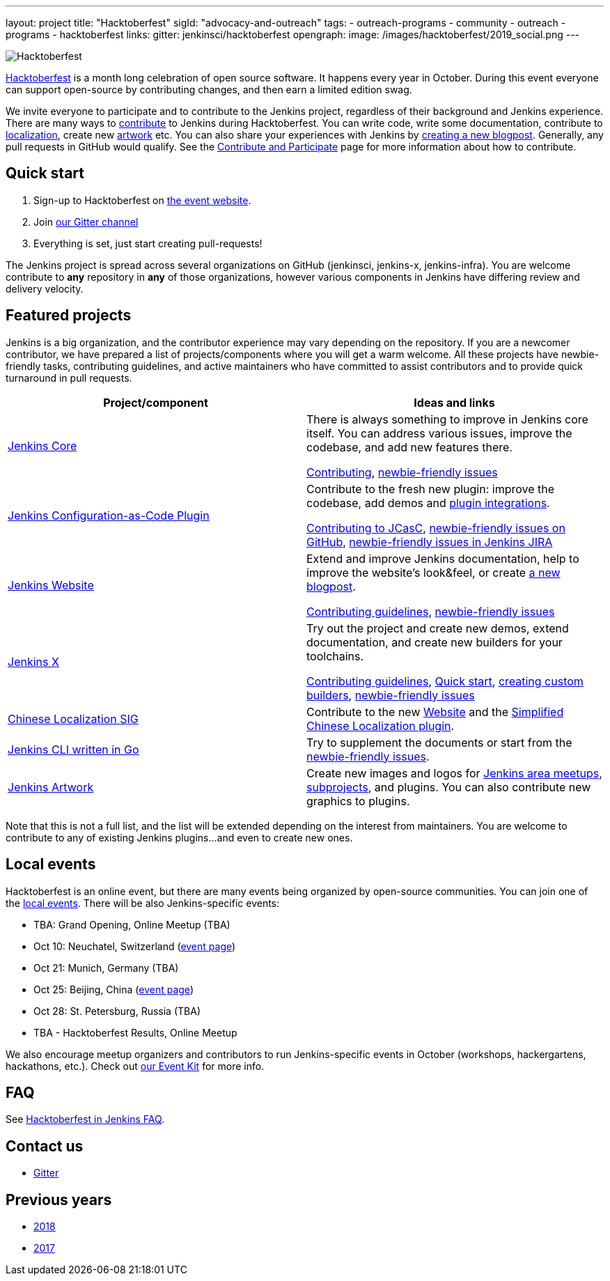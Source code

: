 ---
layout: project
title: "Hacktoberfest"
sigId: "advocacy-and-outreach"
tags:
  - outreach-programs
  - community
  - outreach
  - programs
  - hacktoberfest
links:
  gitter: jenkinsci/hacktoberfest
opengraph:
  image: /images/hacktoberfest/2019_social.png
---

image:/images/hacktoberfest/hacktoberfest_small.png[Hacktoberfest, role=center, float=right]

link:https://hacktoberfest.digitalocean.com/[Hacktoberfest]
is a month long celebration of open source software.
It happens every year in October.
During this event everyone can support open-source by contributing changes, and then earn a limited edition swag.

We invite everyone to participate and to contribute to the Jenkins project, 
regardless of their background and Jenkins experience.
There are many ways to 
link:https://jenkins.io/participate/[contribute] to Jenkins during Hacktoberfest.
You can write code, write some documentation, 
contribute to link:https://wiki.jenkins.io/display/JENKINS/Internationalization[localization], 
create new link:/artwork[artwork] etc.
You can also share your experiences with Jenkins by link:https://github.com/jenkins-infra/jenkins.io/blob/master/CONTRIBUTING.adoc#adding-a-blog-post[creating a new blogpost].
Generally, any pull requests in GitHub would qualify.
See the link:/participate/[Contribute and Participate] page for more information about how to contribute.

== Quick start

1. Sign-up to Hacktoberfest on link:https://hacktoberfest.digitalocean.com[the event website].
2. Join link:https://gitter.im/jenkinsci/hacktoberfest[our Gitter channel]
3. Everything is set, just start creating pull-requests!

The Jenkins project is spread across several organizations on GitHub (jenkinsci, jenkins-x, jenkins-infra).
You are welcome contribute to **any** repository in **any** of those organizations, 
however various components in Jenkins have differing review and delivery velocity.

== Featured projects

Jenkins is a big organization, and the contributor experience may vary depending on the repository.
If you are a newcomer contributor, we have prepared a list of projects/components where you will get a warm welcome.
All these projects have newbie-friendly tasks, contributing guidelines, and active maintainers
who have committed to assist contributors and to provide quick turnaround in pull requests.

|=========================================================
|Project/component | Ideas and links

| link:https://github.com/jenkinsci/jenkins[Jenkins Core]
| There is always something to improve in Jenkins core itself.
  You can address various issues, improve the codebase,
  and add new features there.

  link:https://github.com/jenkinsci/jenkins/blob/master/CONTRIBUTING.md[Contributing],
  link:https://issues.jenkins-ci.org/issues/?jql=project%20%3D%20JENKINS%20AND%20status%20in%20(Open%2C%20%22In%20Progress%22%2C%20Reopened)%20AND%20labels%20in%20(newbie-friendly)%20AND%20component%20in%20(core)[newbie-friendly issues]

| link:https://github.com/jenkinsci/configuration-as-code-plugin[Jenkins Configuration-as-Code Plugin]
| Contribute to the fresh new plugin: improve the codebase,
  add demos and link:https://issues.jenkins-ci.org/issues/?jql=project%20%3D%20JENKINS%20AND%20status%20in%20(Open%2C%20%22In%20Progress%22%2C%20Reopened)%20AND%20labels%20in%20(jcasc-compatibility)[plugin integrations].

  link:https://github.com/jenkinsci/configuration-as-code-plugin/blob/master/docs/CONTRIBUTING.md[Contributing to JCasC],
  link:https://github.com/jenkinsci/configuration-as-code-plugin/issues?q=is%3Aopen+is%3Aissue+label%3A%22good+first+issue%22[newbie-friendly issues on GitHub],
  link:https://issues.jenkins-ci.org/issues/?filter=18649&jql=project%20%3D%20JENKINS%20AND%20status%20in%20(Open%2C%20Reopened)%20AND%20labels%20%3D%20newbie-friendly%20AND%20(labels%20in%20(jcasc-compatibility%2C%20jcasc-devtools-compatibility)%20or%20component%20in%20(configuration-as-code-plugin%2C%20configuration-as-code-groovy-plugin%2C%20configuration-as-code-secret-ssm-plugin)%20)[newbie-friendly issues in Jenkins JIRA]

| link:https://jenkins.io[Jenkins Website]
| Extend and improve Jenkins documentation, help to improve the website's look&feel, or create link:https://github.com/jenkins-infra/jenkins.io/blob/master/CONTRIBUTING.adoc#adding-a-blog-post[a new blogpost].

  link:https://github.com/jenkins-infra/jenkins.io/blob/master/CONTRIBUTING.adoc[Contributing guidelines],
  link:https://issues.jenkins-ci.org/issues/?filter=18650&jql=project%20%3D%20WEBSITE%20AND%20labels%20%3D%20newbie-friendly%20and%20status%20in%20(Open%2C%20Reopened%2C%20%22To%20Do%22)[newbie-friendly issues]

| link:https://jenkins-x.io/[Jenkins X]
| Try out the project and create new demos,
  extend documentation, and create new builders for your toolchains.

  link:https://jenkins-x.io/contribute/[Contributing guidelines],
  link:https://github.com/jenkins-x/jx/blob/master/docs/contributing/hacking.md[Quick start],
  link:https://jenkins-x.io/getting-started/create-custom-builder/[creating custom builders],
  link:https://github.com/jenkins-x/jx/issues?q=is%3Aissue+is%3Aopen+label%3A%22good+first+issue%22[newbie-friendly issues]

| link:/sigs/chinese-localization/[Chinese Localization SIG]
| Contribute to the new link:https://github.com/jenkins-infra/cn.jenkins.io[Website] and
  the link:https://github.com/jenkinsci/localization-zh-cn-plugin[Simplified Chinese Localization plugin].

| link:https://github.com/jenkins-zh/jenkins-cli/[Jenkins CLI written in Go]
| Try to supplement the documents or start from the link:https://github.com/jenkins-zh/jenkins-cli/issues?q=is%3Aissue+is%3Aopen+label%3Anewbie[newbie-friendly issues].

| link:/artwork[Jenkins Artwork]
| Create new images and logos for link:/projects/jam/[Jenkins area meetups],
  link:/projects/[subprojects], and plugins.
  You can also contribute new graphics to plugins.

|=========================================================

Note that this is not a full list,
and the list will be extended depending on the interest from maintainers.
You are welcome to contribute to any of existing Jenkins plugins...
and even to create new ones.

== Local events

Hacktoberfest is an online event,
but there are many events being organized by open-source communities.
You can join one of the link:https://hacktoberfest.digitalocean.com/#events[local events].
There will be also Jenkins-specific events:

* TBA: Grand Opening, Online Meetup (TBA)
* Oct 10: Neuchatel, Switzerland (link:https://www.meetup.com/Swiss-Jenkins-Area-Meetup/events/265016315/[event page])
* Oct 21: Munich, Germany (TBA)
* Oct 25: Beijing, China (link:https://jenkins-zh.cn/event/beijing-2019-10-25/[event page])
* Oct 28: St. Petersburg, Russia (TBA)
* TBA - Hacktoberfest Results, Online Meetup

We also encourage meetup organizers and contributors to
run Jenkins-specific events in October (workshops, hackergartens, hackathons, etc.).
Check out link:/events/hacktoberfest/event-kit[our Event Kit] for more info.

== FAQ

See link:/events/hacktoberfest/faq[Hacktoberfest in Jenkins FAQ].

== Contact us

*  link:https://gitter.im/jenkinsci/hacktoberfest[Gitter]

== Previous years

* link:/blog/2018/10/01/hacktoberfest/[2018]
* link:/blog/2017/10/06/hacktoberfest/[2017]
